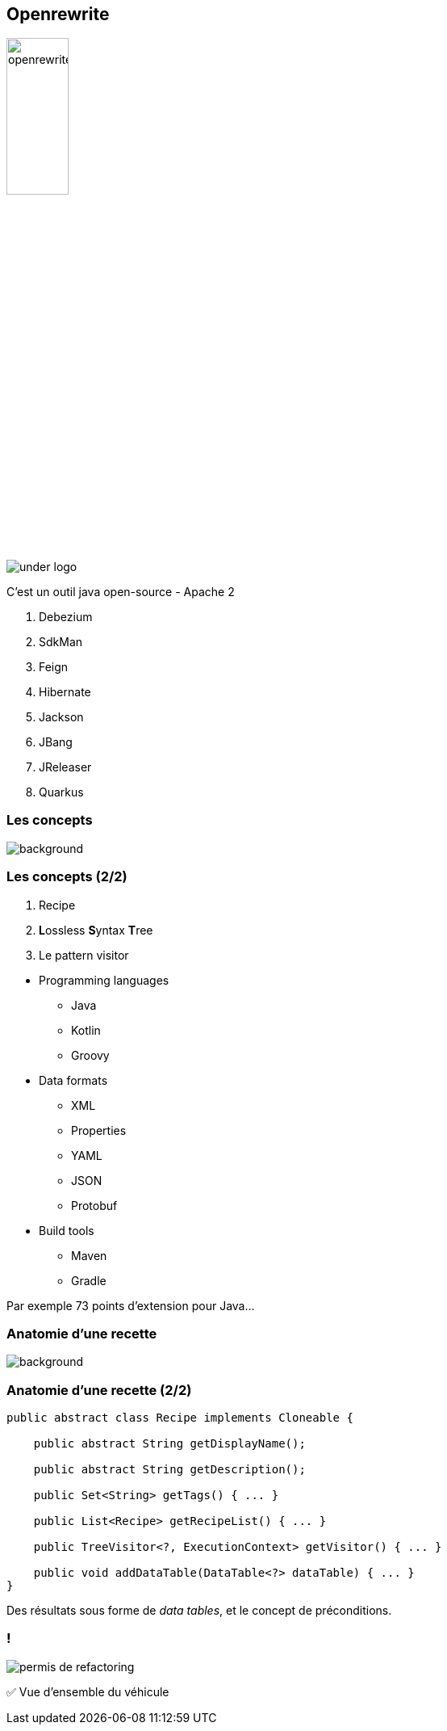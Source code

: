 
[%notitle]
== Openrewrite

image::openrewrite.svg[width=30%]
image::under_logo.svg[]

[.notes]
--
C'est un outil java open-source - Apache 2

. Debezium
. SdkMan
. Feign
. Hibernate
. Jackson
. JBang
. JReleaser
. Quarkus
--

[.transparency.no-transition]
=== Les concepts

image::concepts.jpg[background, size=cover]

[%notitle]
=== Les concepts (2/2)

[%step]
. Recipe
. **L**ossless **S**yntax **T**ree
. Le pattern visitor

[.notes]
--
* Programming languages
** Java
** Kotlin
** Groovy
* Data formats
** XML
** Properties
** YAML
** JSON
** Protobuf
* Build tools
** Maven
** Gradle

Par exemple 73 points d'extension pour Java...
--

[.transparency.no-transition]
=== Anatomie d'une recette

image::anatomy.png[background, size=cover]

[%notitle]
=== Anatomie d'une recette (2/2)

[source,java,highlight="3|5|7|9|11|13"]
----
public abstract class Recipe implements Cloneable {

    public abstract String getDisplayName();

    public abstract String getDescription();

    public Set<String> getTags() { ... }

    public List<Recipe> getRecipeList() { ... }

    public TreeVisitor<?, ExecutionContext> getVisitor() { ... }

    public void addDataTable(DataTable<?> dataTable) { ... }
}
----


[.notes]
--
Des résultats sous forme de _data tables_, et le concept de préconditions.
--

[.columns]
=== !

[.column.is-one-third]
--
image::permis_de_refactoring.png[]
--

[.column]
--
✅ Vue d'ensemble du véhicule
--

